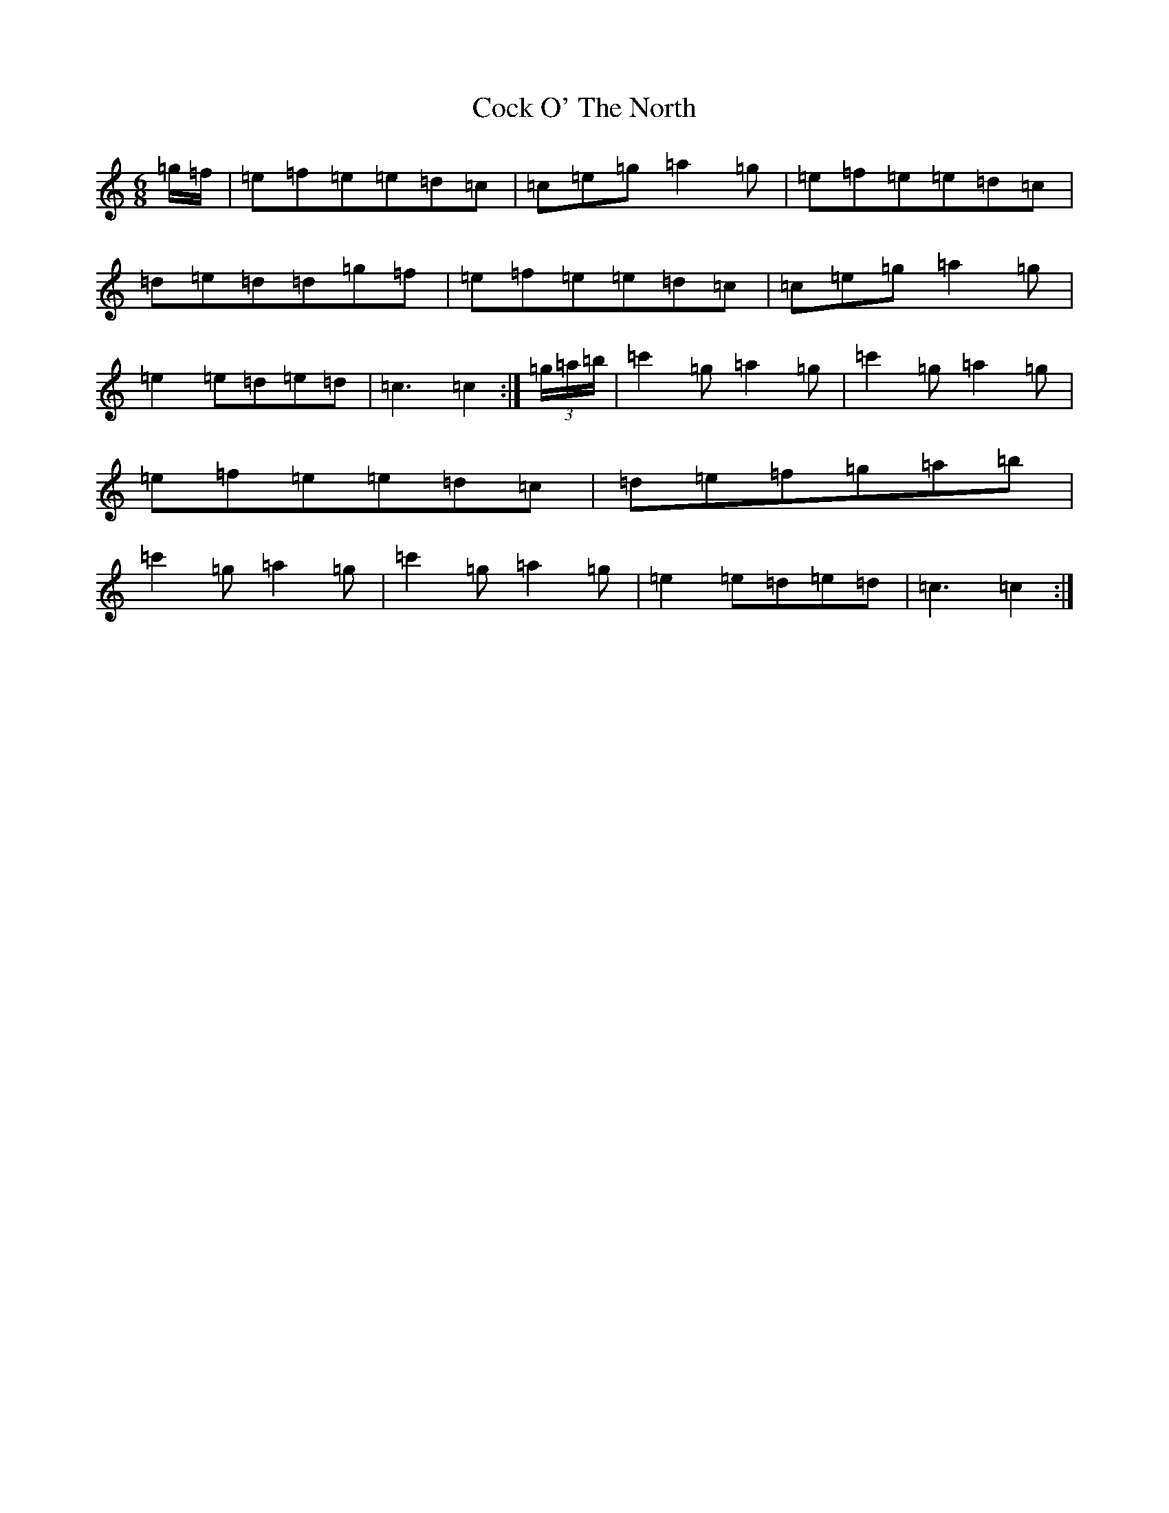 X: 3893
T: Cock O' The North
S: https://thesession.org/tunes/1218#setting14514
Z: A Major
R: jig
M:6/8
L:1/8
K: C Major
=g/2=f/2|=e=f=e=e=d=c|=c=e=g=a2=g|=e=f=e=e=d=c|=d=e=d=d=g=f|=e=f=e=e=d=c|=c=e=g=a2=g|=e2=e=d=e=d|=c3=c2:|(3=g/2=a/2=b/2|=c'2=g=a2=g|=c'2=g=a2=g|=e=f=e=e=d=c|=d=e=f=g=a=b|=c'2=g=a2=g|=c'2=g=a2=g|=e2=e=d=e=d|=c3=c2:|